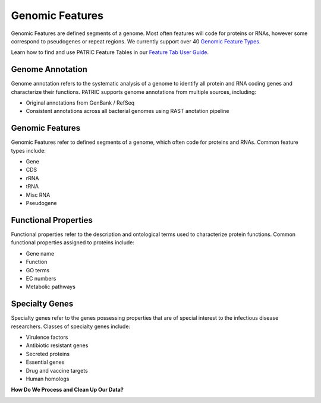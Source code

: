 Genomic Features
================

Genomic Features are defined segments of a genome. Most often features will code for proteins or RNAs, however some correspond to pseudogenes or repeat regions. We currently support over 40 `Genomic Feature Types <https://docs.patricbrc.org/user_guides/organisms_taxon/genome_annotations.html>`_.

Learn how to find and use PATRIC Feature Tables in our `Feature Tab User Guide <http://docs.patricbrc.org/user_guides/organisms_taxon/features.html>`_.


Genome Annotation
-----------------
Genome annotation refers to the systematic analysis of a genome to identify all protein and RNA coding genes and characterize their functions. PATRIC supports genome annotations from multiple sources, including:

- Original annotations from GenBank / RefSeq
- Consistent annotations across all bacterial genomes using RAST anotation pipeline


Genomic Features
----------------
Genomic Features refer to defined segments of a genome, which often code for proteins and RNAs. Common feature types include:

- Gene
- CDS
- rRNA
- tRNA
- Misc RNA
- Pseudogene


Functional Properties
---------------------
Functional properties refer to the description and ontological terms used to characterize protein functions. Common functional properties assigned to proteins include:

- Gene name
- Function
- GO terms
- EC numbers
- Metabolic pathways


Specialty Genes
---------------
Specialty genes refer to the genes possessing properties that are of special interest to the infectious disease researchers. Classes of specialty genes include:

- Virulence factors
- Antibiotic resistant genes
- Secreted proteins
- Essential genes
- Drug and vaccine targets
- Human homologs

**How Do We Process and Clean Up Our Data?**

.. image:: images/genomic_features.jpg
   :alt: Genomic Features Chart



